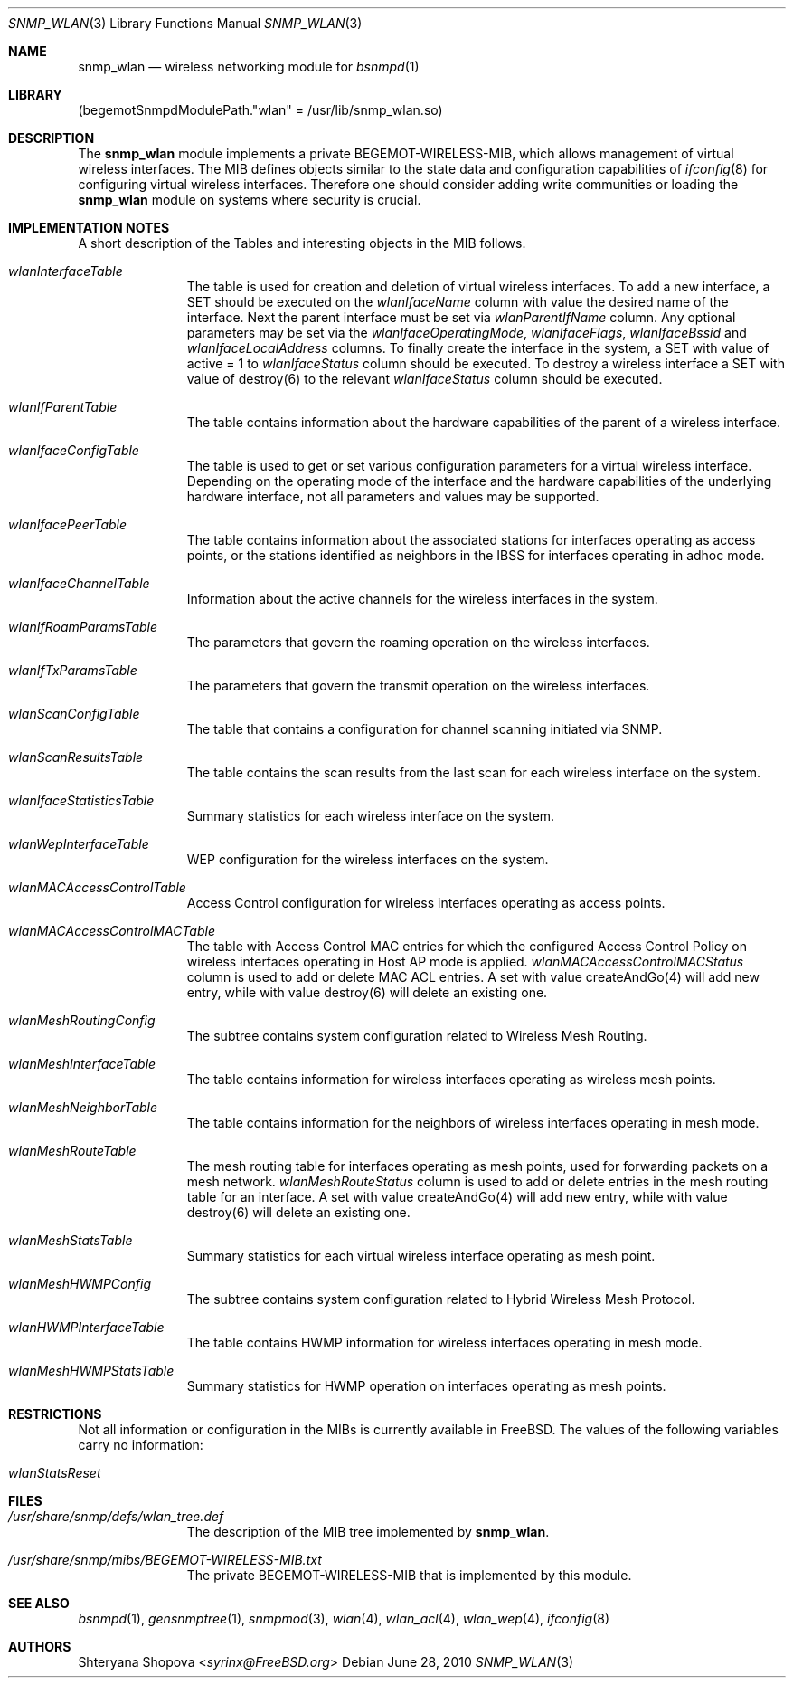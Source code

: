 .\"-
.\" Copyright (C) 2010 The FreeBSD Foundation
\"
.\" This documentation was written by Shteryana Sotirova Shopova under
.\" sponsorship from the FreeBSD Foundation.
.\"
.\" Redistribution and use in source and binary forms, with or without
.\" modification, are permitted provided that the following conditions
.\" are met:
.\" 1. Redistributions of source code must retain the above copyright
.\"    notice, this list of conditions and the following disclaimer.
.\" 2. Redistributions in binary form must reproduce the above copyright
.\"    notice, this list of conditions and the following disclaimer in the
.\"    documentation and/or other materials provided with the distribution.
.\"
.\" THIS SOFTWARE IS PROVIDED BY AUTHOR AND CONTRIBUTORS ``AS IS'' AND
.\" ANY EXPRESS OR IMPLIED WARRANTIES, INCLUDING, BUT NOT LIMITED TO, THE
.\" IMPLIED WARRANTIES OF MERCHANTABILITY AND FITNESS FOR A PARTICULAR PURPOSE
.\" ARE DISCLAIMED.  IN NO EVENT SHALL AUTHOR OR CONTRIBUTORS BE LIABLE
.\" FOR ANY DIRECT, INDIRECT, INCIDENTAL, SPECIAL, EXEMPLARY, OR CONSEQUENTIAL
.\" DAMAGES (INCLUDING, BUT NOT LIMITED TO, PROCUREMENT OF SUBSTITUTE GOODS
.\" OR SERVICES; LOSS OF USE, DATA, OR PROFITS; OR BUSINESS INTERRUPTION)
.\" HOWEVER CAUSED AND ON ANY THEORY OF LIABILITY, WHETHER IN CONTRACT, STRICT
.\" LIABILITY, OR TORT (INCLUDING NEGLIGENCE OR OTHERWISE) ARISING IN ANY WAY
.\" OUT OF THE USE OF THIS SOFTWARE, EVEN IF ADVISED OF THE POSSIBILITY OF
.\" SUCH DAMAGE.
.\"
.Dd June 28, 2010
.Dt SNMP_WLAN 3
.Os
.Sh NAME
.Nm snmp_wlan
.Nd "wireless networking module for"
.Xr bsnmpd 1
.Sh LIBRARY
.Pq begemotSnmpdModulePath."wlan" = "/usr/lib/snmp_wlan.so"
.Sh DESCRIPTION
The
.Nm snmp_wlan
module implements a private BEGEMOT-WIRELESS-MIB, which allows
management of virtual wireless interfaces.
The MIB defines objects similar to the state data and configuration capabilities of
.Xr ifconfig 8
for configuring virtual wireless interfaces.
Therefore one should consider adding write communities or loading the
.Nm
module on systems where security is crucial.
.Sh IMPLEMENTATION NOTES
A short description of the Tables and interesting objects in the MIB follows.
.Bl -tag -width "XXXXXXXXX"
.It Va wlanInterfaceTable
The table is used for creation and deletion of virtual wireless interfaces.
To add a new interface, a SET should be executed on the
.Va wlanIfaceName
column with
value the desired name of the interface.
Next the parent interface must be set via
.Va wlanParentIfName
column.
Any optional parameters may be set via the
.Va wlanIfaceOperatingMode ,
.Va wlanIfaceFlags ,
.Va wlanIfaceBssid
and
.Va wlanIfaceLocalAddress
columns.
To finally create the interface in the system, a SET with value of active = 1 to
.Va wlanIfaceStatus
column should be executed.
To destroy a wireless interface a SET with value of destroy(6) to the relevant
.Va wlanIfaceStatus
column should be executed.
.It Va wlanIfParentTable
The table contains information about the hardware capabilities of the parent of
a wireless interface.
.It Va wlanIfaceConfigTable
The table is used to get or set various configuration parameters for a virtual
wireless interface.
Depending on the operating mode of the interface and the hardware capabilities
of the underlying hardware interface, not all parameters and values may be supported.
.It Va wlanIfacePeerTable
The table contains information about the associated stations for interfaces
operating as access points, or the stations identified as neighbors in the IBSS
for interfaces operating in adhoc mode.
.It Va wlanIfaceChannelTable
Information about the active channels for the wireless interfaces in the system.
.It Va wlanIfRoamParamsTable
The parameters that govern the roaming operation on the wireless interfaces.
.It Va wlanIfTxParamsTable
The parameters that govern the transmit operation on the wireless interfaces.
.It Va wlanScanConfigTable
The table that contains a configuration for channel scanning initiated via SNMP.
.It Va wlanScanResultsTable
The table contains the scan results from the last scan for each wireless
interface on the system.
.It Va wlanIfaceStatisticsTable
Summary statistics for each wireless interface on the system.
.It Va wlanWepInterfaceTable
WEP configuration for the wireless interfaces on the system.
.It Va wlanMACAccessControlTable
Access Control configuration for wireless interfaces operating as access points.
.It Va wlanMACAccessControlMACTable
The table with Access Control MAC entries for which the configured Access
Control Policy on wireless interfaces operating in Host AP mode is applied.
.Va wlanMACAccessControlMACStatus
column is used to add or delete MAC ACL entries.
A set with value createAndGo(4) will add new entry, while with value destroy(6)
will delete an existing one.
.It Va wlanMeshRoutingConfig
The subtree contains system configuration related to Wireless Mesh Routing.
.It Va wlanMeshInterfaceTable
The table contains information for wireless interfaces operating as wireless
mesh points.
.It Va wlanMeshNeighborTable
The table contains information for the neighbors of wireless interfaces
operating in mesh mode.
.It Va wlanMeshRouteTable
The mesh routing table for interfaces operating as mesh points, used for
forwarding packets on a mesh network.
.Va wlanMeshRouteStatus
column is used to add or delete entries in the mesh routing table for an
interface.
A set with value createAndGo(4) will add new entry, while with value destroy(6)
will delete an existing one.
.It Va wlanMeshStatsTable
Summary statistics for each virtual wireless interface operating as mesh point.
.It Va wlanMeshHWMPConfig
The subtree contains system configuration related to Hybrid Wireless Mesh
Protocol.
.It Va wlanHWMPInterfaceTable
The table contains HWMP information for wireless interfaces operating in mesh
mode.
.It Va wlanMeshHWMPStatsTable
Summary statistics for HWMP operation on interfaces operating as mesh points.
.El
.Sh RESTRICTIONS
Not all information or configuration in the MIBs is currently available in FreeBSD.
The values of the following variables carry no information:
.Bl -tag -width "XXXXXXXXX"
.It Va wlanStatsReset
.El
.Sh FILES
.Bl -tag -width "XXXXXXXXX"
.It Pa /usr/share/snmp/defs/wlan_tree.def
The description of the MIB tree implemented by
.Nm .
.It Pa /usr/share/snmp/mibs/BEGEMOT-WIRELESS-MIB.txt
The private BEGEMOT-WIRELESS-MIB that is implemented by this module.
.El
.Sh SEE ALSO
.Xr bsnmpd 1 ,
.Xr gensnmptree 1 ,
.Xr snmpmod 3 ,
.Xr wlan 4 ,
.Xr wlan_acl 4 ,
.Xr wlan_wep 4 ,
.Xr ifconfig 8
.Sh AUTHORS
.An Shteryana Shopova Aq Mt syrinx@FreeBSD.org
